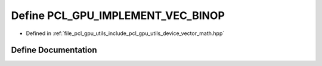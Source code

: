 .. _exhale_define_vector__math_8hpp_1a530da2b91e0f662f33c1d70ca17c7de0:

Define PCL_GPU_IMPLEMENT_VEC_BINOP
==================================

- Defined in :ref:`file_pcl_gpu_utils_include_pcl_gpu_utils_device_vector_math.hpp`


Define Documentation
--------------------


.. doxygendefine:: PCL_GPU_IMPLEMENT_VEC_BINOP
